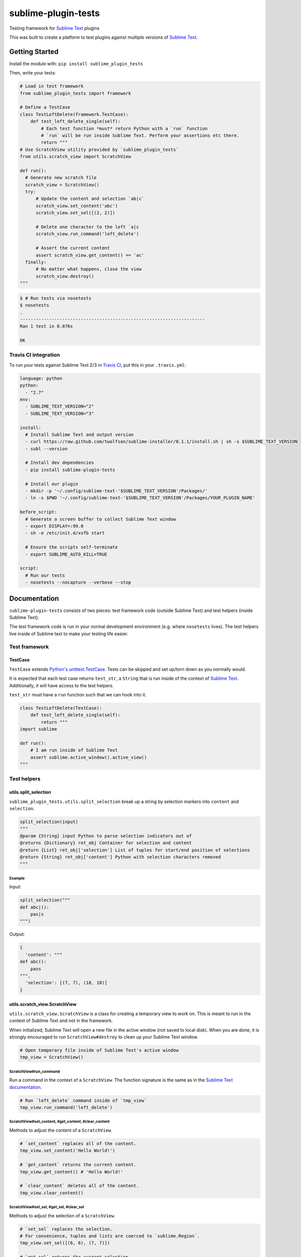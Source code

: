 sublime-plugin-tests
====================

.. image:: https://travis-ci.org/twolfson/sublime-plugin-tests.png?branch=master
   :target: https://travis-ci.org/twolfson/sublime-plugin-tests
   :alt: Build Status

Testing framework for `Sublime Text`_ plugins

This was built to create a platform to test plugins against multiple versions of `Sublime Text`_.

.. _`Sublime Text`: http://sublimetext.com/

.. image:: https://rawgithub.com/twolfson/sublime-plugin-tests/master/docs/tests.png
   :alt: Screenshot of tests running

Getting Started
---------------
Install the module with: ``pip install sublime_plugin_tests``

Then, write your tests:

.. code:: python

    # Load in test framework
    from sublime_plugin_tests import framework

    # Define a TestCase
    class TestLeftDelete(framework.TestCase):
        def test_left_delete_single(self):
            # Each test function *must* return Python with a `run` function
            # `run` will be run inside Sublime Text. Perform your assertions etc there.
            return """
    # Use ScratchView utility provided by `sublime_plugin_tests`
    from utils.scratch_view import ScratchView

    def run():
      # Generate new scratch file
      scratch_view = ScratchView()
      try:
          # Update the content and selection `ab|c`
          scratch_view.set_content('abc')
          scratch_view.set_sel([(2, 2)])

          # Delete one character to the left `a|c
          scratch_view.run_command('left_delete')

          # Assert the current content
          assert scratch_view.get_content() == 'ac'
      finally:
          # No matter what happens, close the view
          scratch_view.destroy()
    """

.. code:: bash

    $ # Run tests via nosetests
    $ nosetests
    .
    ----------------------------------------------------------------------
    Ran 1 test in 0.076s

    OK

Travis CI integration
^^^^^^^^^^^^^^^^^^^^^

To run your tests against Sublime Text 2/3 in `Travis CI`_, put this in your ``.travis.yml``:

.. _Travis CI: https://travis-ci.org/

.. code:: yaml

    language: python
    python:
      - "2.7"
    env:
      - SUBLIME_TEXT_VERSION="2"
      - SUBLIME_TEXT_VERSION="3"

    install:
      # Install Sublime Text and output version
      - curl https://raw.github.com/twolfson/sublime-installer/0.1.1/install.sh | sh -s $SUBLIME_TEXT_VERSION
      - subl --version

      # Install dev dependencies
      - pip install sublime-plugin-tests

      # Install our plugin
      - mkdir -p '~/.config/sublime-text-'$SUBLIME_TEXT_VERSION'/Packages/'
      - ln -s $PWD '~/.config/sublime-text-'$SUBLIME_TEXT_VERSION'/Packages/YOUR_PLUGIN_NAME'

    before_script:
      # Generate a screen buffer to collect Sublime Text window
      - export DISPLAY=:99.0
      - sh -e /etc/init.d/xvfb start

      # Ensure the scripts self-terminate
      - export SUBLIME_AUTO_KILL=TRUE

    script:
      # Run our tests
      - nosetests --nocapture --verbose --stop

Documentation
-------------
``sublime-plugin-tests`` consists of two pieces: test framework code (outside Sublime Text) and test helpers (inside Sublime Text).

The test framework code is run in your normal development environment (e.g. where ``nosetests`` lives). The test helpers live inside of Sublime text to make your testing life easier.

Test framework
^^^^^^^^^^^^^^
TestCase
""""""""
``TestCase`` extends `Python's unittest.TestCase`_. Tests can be skipped and set up/torn down as you normally would.

It is expected that each test case returns ``test_str``, a ``String`` that is  run inside of the context of `Sublime Text`_. Additionally, it will have access to the test helpers.

``test_str`` must have a ``run`` function such that we can hook into it.

.. _`Python's unittest.TestCase`: http://docs.python.org/2/library/unittest.html#unittest.TestCase

.. code:: python

    class TestLeftDelete(TestCase):
        def test_left_delete_single(self):
            return """
    import sublime

    def run():
        # I am run inside of Sublime Text
        assert sublime.active_window().active_view()
    """

Test helpers
^^^^^^^^^^^^
utils.split_selection
"""""""""""""""""""""
``sublime_plugin_tests.utils.split_selection`` break up a string by selection markers into ``content`` and ``selection``.

.. code:: python

    split_selection(input)
    """
    @param {String} input Python to parse selection indicators out of
    @returns {Dictionary} ret_obj Container for selection and content
    @return {List} ret_obj['selection'] List of tuples for start/end position of selections
    @return {String} ret_obj['content'] Python with selection characters removed
    """

Example
.......

Input:

.. code:: python

    split_selection("""
    def abc|():
        pas|s
    """)

Output:

.. code:: python

    {
      'content': """
    def abc():
        pass
    """,
      'selection': [(7, 7), (18, 18)]
    }

utils.scratch_view.ScratchView
""""""""""""""""""""""""""""""
``utils.scratch_view.ScratchView`` is a class for creating a temporary view to work on. This is meant to run in the context of Sublime Text and not in the framework.

When initialized, Sublime Text will open a new file in the active window (not saved to local disk). When you are done, it is strongly encouraged to run ``ScratchView#destroy`` to clean up your Sublime Text window.

.. code:: python

    # Open temporary file inside of Sublime Text's active window
    tmp_view = ScratchView()

ScratchView#run_command
.......................
Run a command in the context of a ``ScratchView``. The function signature is the same as in the `Sublime Text documentation`_.

.. _`Sublime Text documentation`:
.. _view_docs: http://www.sublimetext.com/docs/2/api_reference.html#sublime.View

.. code:: python

    # Run `left_delete` command inside of `tmp_view`
    tmp_view.run_command('left_delete')

ScratchView#set_content, #get_content, #clear_content
.....................................................
Methods to adjust the content of a ``ScratchView``.

.. code:: python

    # `set_content` replaces all of the content.
    tmp_view.set_content('Hello World!')

    # `get_content` returns the current content.
    tmp_view.get_content() # 'Hello World!'

    # `clear_content` deletes all of the content.
    tmp_view.clear_content()

ScratchView#set_sel, #get_sel, #clear_sel
.........................................
Methods to adjust the selection of a ``ScratchView``.

.. code:: python

    # `set_sel` replaces the selection.
    # For convenience, tuples and lists are coerced to `sublime.Region`.
    tmp_view.set_sel([(6, 6), (7, 7)])

    # `get_sel` returns the current selection.
    tmp_view.get_sel() # RegionSet([Region(6, 6), Region(7, 7)])

    # `clear_sel` deselects everything.
    tmp_view.clear_sel()

ScratchView#destroy
...................
Closes scratch view for clean up. This also guarantees no pop-up will be run when closing.

.. code:: python

    # Close `tmp_view`
    tmp_view.destroy()

ScratchView#view
.....................................................
If you would like to access the underlying `sublime.View`_, it can be accessed via the ``view`` attr.

.. _`sublime.View`: `view_docs`_

.. code:: python

    tmp_view.view # sublime.View instance

Architecture
------------
Framework takes each test function, wraps it in a test harness, runs it, and asserts whether the harness saw an error or not.

The test harness generates a temporary Sublime Text plugin which runs your test in the context of Sublime. This harness is launched via a CLI invocation of Sublime Text.

The output and assertions of each test function are reported back to ``nosetests`` which prints to ``stdout`` and exits.

Contributing
------------
In lieu of a formal styleguide, take care to maintain the existing coding style. Add unit tests for any new or changed functionality. Test via ``./test.sh``.

If you would like to headlessly run the tests, this repository can be used with `Vagrant`_.

..

    Currently, it is only configured for Sublime Text 3.

.. _Vagrant: http://vagrantup.com/

.. code:: bash

    $ vagrant up
    [default] Importing base box 'precise64'...
    ...
    $ vagrant ssh
    vagrant@precise64:~$ cd /vagrant
    vagrant@precise64:/vagrant$ ./test.sh
    ...
    ----------------------------------------------------------------------
    Ran 3 tests in 2.651s

    OK

Donating
--------
Support this project and `others by twolfson`_ via `gittip`_.

.. image:: https://rawgithub.com/twolfson/gittip-badge/master/dist/gittip.png
   :target: `gittip`_
   :alt: Support via Gittip

.. _`others by twolfson`:
.. _gittip: https://www.gittip.com/twolfson/

Unlicense
---------
As of Sep 05 2013, Todd Wolfson has released this repository and its contents to the public domain.

It has been released under the `UNLICENSE`_.

.. _UNLICENSE: https://github.com/twolfson/sublime-plugin-tests/blob/master/UNLICENSE
